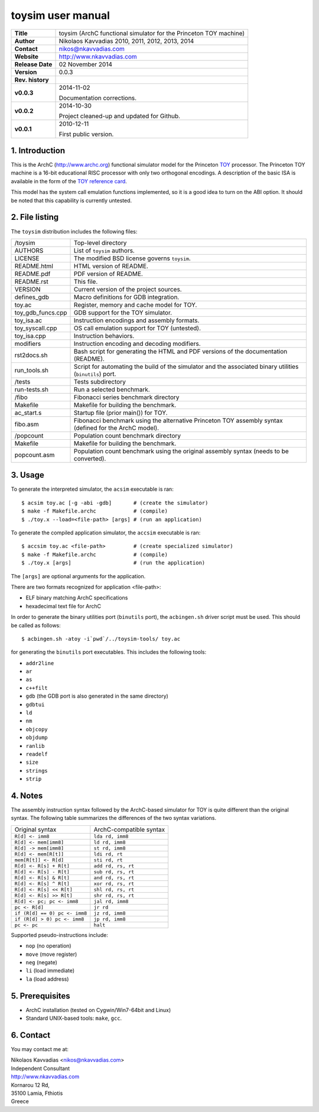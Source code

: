 ====================
 toysim user manual
====================

+-------------------+----------------------------------------------------------+
| **Title**         | toysim (ArchC functional simulator for the Princeton TOY |
|                   | machine)                                                 |
+-------------------+----------------------------------------------------------+
| **Author**        | Nikolaos Kavvadias 2010, 2011, 2012, 2013, 2014          |
+-------------------+----------------------------------------------------------+
| **Contact**       | nikos@nkavvadias.com                                     |
+-------------------+----------------------------------------------------------+
| **Website**       | http://www.nkavvadias.com                                |
+-------------------+----------------------------------------------------------+
| **Release Date**  | 02 November 2014                                         |
+-------------------+----------------------------------------------------------+
| **Version**       | 0.0.3                                                    |
+-------------------+----------------------------------------------------------+
| **Rev. history**  |                                                          |
+-------------------+----------------------------------------------------------+
|        **v0.0.3** | 2014-11-02                                               |
|                   |                                                          |
|                   | Documentation corrections.                               |
+-------------------+----------------------------------------------------------+
|        **v0.0.2** | 2014-10-30                                               |
|                   |                                                          |
|                   | Project cleaned-up and updated for Github.               |
+-------------------+----------------------------------------------------------+
|        **v0.0.1** | 2010-12-11                                               |
|                   |                                                          |
|                   | First public version.                                    |
+-------------------+----------------------------------------------------------+

.. _TOY: http://introcs.cs.princeton.edu/java/50machine/
.. _`TOY reference card`: http://introcs.cs.princeton.edu/java/53isa/cheatsheet.txt


1. Introduction
===============

This is the ArchC (http://www.archc.org) functional simulator model for the 
Princeton TOY_ processor. The Princeton TOY machine is a 16-bit educational RISC 
processor with only two orthogonal encodings. A description of the basic ISA is 
available in the form of the `TOY reference card`_.

This model has the system call emulation functions implemented, so it is a good 
idea to turn on the ABI option. It should be noted that this capability is 
currently untested.


2. File listing
===============

The ``toysim`` distribution includes the following files:
   
+-----------------------+------------------------------------------------------+
| /toysim               | Top-level directory                                  |
+-----------------------+------------------------------------------------------+
| AUTHORS               | List of ``toysim`` authors.                          |
+-----------------------+------------------------------------------------------+
| LICENSE               | The modified BSD license governs ``toysim``.         |
+-----------------------+------------------------------------------------------+
| README.html           | HTML version of README.                              |
+-----------------------+------------------------------------------------------+
| README.pdf            | PDF version of README.                               |
+-----------------------+------------------------------------------------------+
| README.rst            | This file.                                           |
+-----------------------+------------------------------------------------------+
| VERSION               | Current version of the project sources.              |
+-----------------------+------------------------------------------------------+
| defines_gdb           | Macro definitions for GDB integration.               |
+-----------------------+------------------------------------------------------+
| toy.ac                | Register, memory and cache model for TOY.            |
+-----------------------+------------------------------------------------------+
| toy_gdb_funcs.cpp     | GDB support for the TOY simulator.                   |
+-----------------------+------------------------------------------------------+
| toy_isa.ac            | Instruction encodings and assembly formats.          |
+-----------------------+------------------------------------------------------+
| toy_syscall.cpp       | OS call emulation support for TOY (untested).        |
+-----------------------+------------------------------------------------------+
| toy_isa.cpp           | Instruction behaviors.                               |
+-----------------------+------------------------------------------------------+
| modifiers             | Instruction encoding and decoding modifiers.         |
+-----------------------+------------------------------------------------------+
| rst2docs.sh           | Bash script for generating the HTML and PDF versions |
|                       | of the documentation (README).                       |
+-----------------------+------------------------------------------------------+
| run_tools.sh          | Script for automating the build of the simulator and |
|                       | the associated binary utilities (``binutils``) port. |
+-----------------------+------------------------------------------------------+
| /tests                | Tests subdirectory                                   |
+-----------------------+------------------------------------------------------+
| run-tests.sh          | Run a selected benchmark.                            |
+-----------------------+------------------------------------------------------+
| /fibo                 | Fibonacci series benchmark directory                 |
+-----------------------+------------------------------------------------------+
| Makefile              | Makefile for building the benchmark.                 |
+-----------------------+------------------------------------------------------+
| ac_start.s            | Startup file (prior main()) for TOY.                 |
+-----------------------+------------------------------------------------------+
| fibo.asm              | Fibonacci benchmark using the alternative Princeton  |
|                       | TOY assembly syntax (defined for the ArchC model).   |
+-----------------------+------------------------------------------------------+
| /popcount             | Population count benchmark directory                 |
+-----------------------+------------------------------------------------------+
| Makefile              | Makefile for building the benchmark.                 |
+-----------------------+------------------------------------------------------+
| popcount.asm          | Population count benchmark using the original        |
|                       | assembly syntax (needs to be converted).             |
+-----------------------+------------------------------------------------------+


3. Usage
========

To generate the interpreted simulator, the ``acsim`` executable is ran::

  $ acsim toy.ac [-g -abi -gdb]       # (create the simulator)
  $ make -f Makefile.archc            # (compile)
  $ ./toy.x --load=<file-path> [args] # (run an application)

To generate the compiled application simulator, the ``accsim`` executable is 
ran::

  $ accsim toy.ac <file-path>         # (create specialized simulator)
  $ make -f Makefile.archc            # (compile)
  $ ./toy.x [args]                    # (run the application)

The ``[args]`` are optional arguments for the application.

There are two formats recognized for application <file-path>:

- ELF binary matching ArchC specifications
- hexadecimal text file for ArchC

In order to generate the binary utilities port (``binutils`` port), the 
``acbingen.sh`` driver script must be used. This should be called as follows::

  $ acbingen.sh -atoy -i`pwd`/../toysim-tools/ toy.ac

for generating the ``binutils`` port executables. This includes the following 
tools:

- ``addr2line``
- ``ar``
- ``as``
- ``c++filt``
- ``gdb`` (the GDB port is also generated in the same directory)
- ``gdbtui`` 
- ``ld``
- ``nm``
- ``objcopy``
- ``objdump``
- ``ranlib``
- ``readelf``
- ``size``
- ``strings``
- ``strip``


4. Notes
========

The assembly instruction syntax followed by the ArchC-based simulator for TOY is 
quite different than the original syntax. The following table summarizes the 
differences of the two syntax variations.

+------------------------------------+-----------------------------------------+
| Original syntax                    | ArchC-compatible syntax                 |
+------------------------------------+-----------------------------------------+
| ``R[d] <- imm8``                   | ``lda rd, imm8``                        |
+------------------------------------+-----------------------------------------+
| ``R[d] <- mem[imm8]``              | ``ld rd, imm8``                         |
+------------------------------------+-----------------------------------------+
| ``R[d] -> mem[imm8]``              | ``st rd, imm8``                         |
+------------------------------------+-----------------------------------------+
| ``R[d] <- mem[R[t]]``              | ``ldi rd, rt``                          |
+------------------------------------+-----------------------------------------+
| ``mem[R[t]] <- R[d]``              | ``sti rd, rt``                          |
+------------------------------------+-----------------------------------------+
| ``R[d] <- R[s] + R[t]``            | ``add rd, rs, rt``                      |
+------------------------------------+-----------------------------------------+
| ``R[d] <- R[s] - R[t]``            | ``sub rd, rs, rt``                      |
+------------------------------------+-----------------------------------------+
| ``R[d] <- R[s] & R[t]``            | ``and rd, rs, rt``                      |
+------------------------------------+-----------------------------------------+
| ``R[d] <- R[s] ^ R[t]``            | ``xor rd, rs, rt``                      |
+------------------------------------+-----------------------------------------+
| ``R[d] <- R[s] << R[t]``           | ``shl rd, rs, rt``                      |
+------------------------------------+-----------------------------------------+
| ``R[d] <- R[s] >> R[t]``           | ``shr rd, rs, rt``                      |
+------------------------------------+-----------------------------------------+
| ``R[d] <- pc; pc <- imm8``         | ``jal rd, imm8``                        |
+------------------------------------+-----------------------------------------+
| ``pc <- R[d]``                     | ``jr rd``                               |
+------------------------------------+-----------------------------------------+
| ``if (R[d] == 0) pc <- imm8``      | ``jz rd, imm8``                         |
+------------------------------------+-----------------------------------------+
| ``if (R[d] > 0) pc <- imm8``       | ``jp rd, imm8``                         |
+------------------------------------+-----------------------------------------+
| ``pc <- pc``                       | ``halt``                                |
+------------------------------------+-----------------------------------------+

Supported pseudo-instructions include:

- ``nop`` (no operation)
- ``move`` (move register)
- ``neg`` (negate)
- ``li`` (load immediate)
- ``la`` (load address)


5. Prerequisites
================

- ArchC installation (tested on Cygwin/Win7-64bit and Linux)
- Standard UNIX-based tools: ``make``, ``gcc``.


6. Contact
==========

You may contact me at:

|  Nikolaos Kavvadias <nikos@nkavvadias.com>
|  Independent Consultant
|  http://www.nkavvadias.com
|  Kornarou 12 Rd,
|  35100 Lamia, Fthiotis
|  Greece
